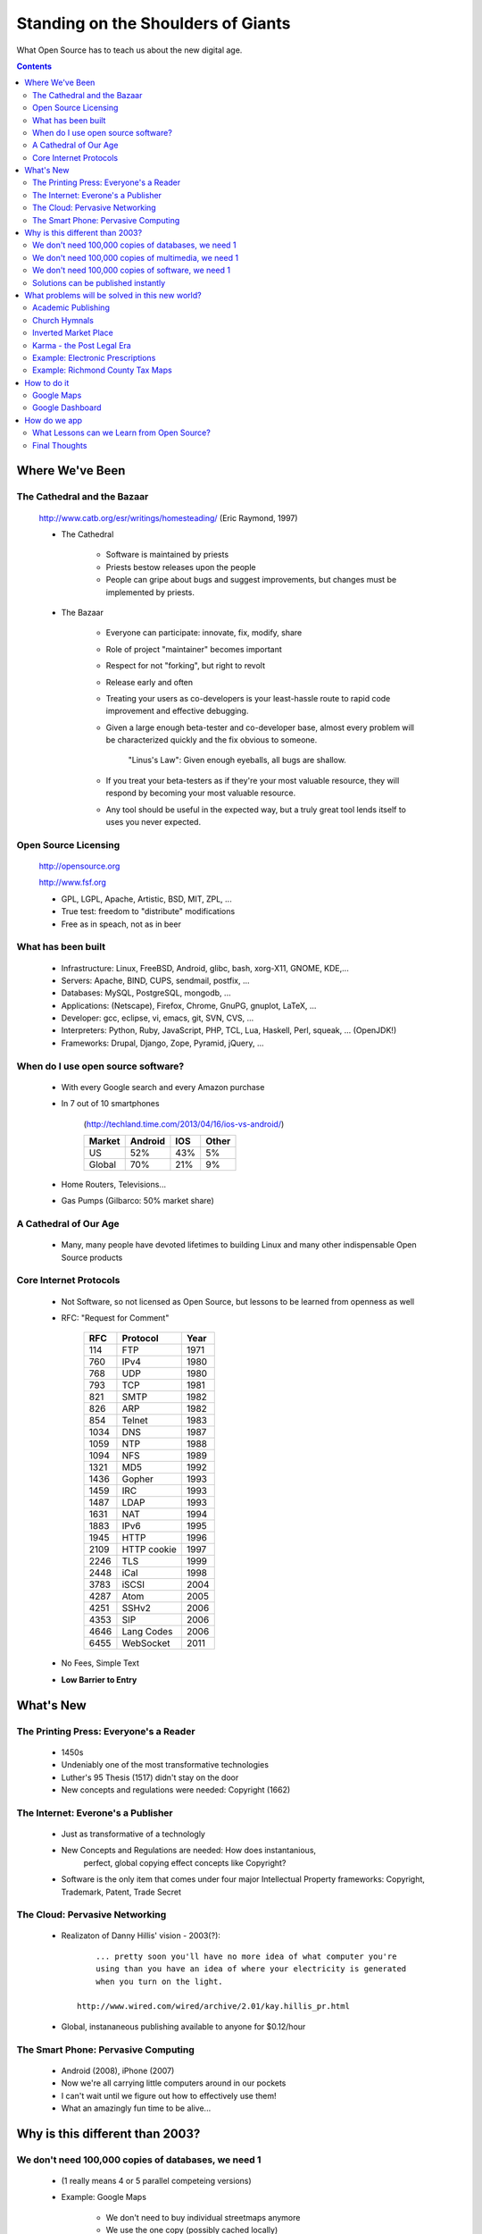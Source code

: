 =========================================================================
Standing on the Shoulders of Giants
=========================================================================

What Open Source has to teach us about the new digital age.

.. contents::

----------------------------------------
Where We've Been
---------------------------------------- 

The Cathedral and the Bazaar
===================================

    http://www.catb.org/esr/writings/homesteading/  (Eric Raymond, 1997)

    + The Cathedral

        - Software is maintained by priests

        - Priests bestow releases upon the people

        - People can gripe about bugs and suggest improvements, but changes 
          must be implemented by priests.

    + The Bazaar

        - Everyone can participate: innovate, fix, modify, share

        - Role of project "maintainer" becomes important

        - Respect for not "forking", but right to revolt

        - Release early and often

        - Treating your users as co-developers is your least-hassle route to
          rapid code improvement and effective debugging.

        - Given a large enough beta-tester and co-developer base, 
          almost every problem will be characterized quickly and 
          the fix obvious to someone.

                "Linus's Law": Given enough eyeballs, all bugs are shallow.

        - If you treat your beta-testers as if they're your most valuable
          resource, they will respond by becoming your most valuable resource.

        - Any tool should be useful in the expected way, but a truly 
          great tool lends itself to uses you never expected.

Open Source Licensing
===================================

    http://opensource.org

    http://www.fsf.org

    + GPL, LGPL, Apache, Artistic, BSD, MIT, ZPL, ...

    + True test: freedom to "distribute" modifications

    + Free as in speach, not as in beer

What has been built
===================================

    + Infrastructure: Linux, FreeBSD, Android, glibc, bash, xorg-X11, GNOME, KDE,...

    + Servers: Apache, BIND, CUPS, sendmail, postfix, ...

    + Databases: MySQL, PostgreSQL, mongodb, ...

    + Applications: (Netscape), Firefox, Chrome, GnuPG, gnuplot, LaTeX, ...

    + Developer: gcc, eclipse, vi, emacs, git, SVN, CVS, ...

    + Interpreters: Python, Ruby, JavaScript, PHP, TCL, Lua, Haskell, Perl, squeak, ...  (OpenJDK!)

    + Frameworks: Drupal, Django, Zope, Pyramid, jQuery, ...

When do I use open source software?
=========================================

    + With every Google search and every Amazon purchase
    
    + In 7 out of 10 smartphones 

        (http://techland.time.com/2013/04/16/ios-vs-android/)

        ======= =========      ========   ==============
        Market  Android        IOS        Other
        ======= =========      ========   ==============
        US      52%            43%        5% 
        Global  70%            21%        9%
        ======= =========      ========   ==============

    + Home Routers, Televisions...
    
    + Gas Pumps (Gilbarco: 50% market share)

A Cathedral of Our Age
================================

    + Many, many people have devoted lifetimes to building Linux and many
      other indispensable Open Source products

Core Internet Protocols
==================================

    + Not Software, so not licensed as Open Source, but lessons 
      to be learned from openness as well

    + RFC: "Request for Comment"

        ======= =========== ======= 
        RFC     Protocol    Year
        ======= =========== ======= 
        114     FTP         1971
        760     IPv4        1980
        768     UDP         1980
        793     TCP         1981
        821     SMTP        1982
        826     ARP         1982
        854     Telnet      1983
        1034    DNS         1987
        1059    NTP         1988
        1094    NFS         1989
        1321    MD5         1992
        1436    Gopher      1993
        1459    IRC         1993
        1487    LDAP        1993
        1631    NAT         1994
        1883    IPv6        1995
        1945    HTTP        1996
        2109    HTTP cookie 1997
        2246    TLS         1999
        2448    iCal        1998
        3783    iSCSI       2004
        4287    Atom        2005
        4251    SSHv2       2006
        4353    SIP         2006
        4646    Lang Codes  2006
        6455    WebSocket   2011
        ======= =========== ======= 

    + No Fees, Simple Text

    + **Low Barrier to Entry**
        

----------------------------------------
What's New
---------------------------------------- 

The Printing Press: Everyone's a Reader
=================================================
    
    +  1450s

    + Undeniably one of the most transformative technologies

    + Luther's 95 Thesis (1517) didn't stay on the door
    
    + New concepts and regulations were needed:  Copyright (1662)


The Internet: Everone's a Publisher
===============================================

    + Just as transformative of a technologly

    + New Concepts and Regulations are needed:  How does instantanious, 
        perfect, global copying effect concepts like Copyright?  

    + Software is the only item that comes under four major Intellectual
      Property frameworks: Copyright, Trademark, Patent, Trade Secret

The Cloud: Pervasive Networking
===============================================

    + Realizaton of Danny Hillis' vision - 2003(?)::

            ... pretty soon you'll have no more idea of what computer you're
            using than you have an idea of where your electricity is generated
            when you turn on the light.

        http://www.wired.com/wired/archive/2.01/kay.hillis_pr.html

    + Global, instananeous publishing available to anyone for $0.12/hour

The Smart Phone: Pervasive Computing
=================================================

    + Android (2008), iPhone (2007)
    
    + Now we're all carrying little computers around in our pockets

    + I can't wait until we figure out how to effectively use them!

    + What an amazingly fun time to be alive...

-------------------------------------------------
Why is this different than 2003?
-------------------------------------------------

We don't need 100,000 copies of databases, we need 1
=============================================================

    + (1 really means 4 or 5 parallel competeing versions)

    + Example: Google Maps

        + We don't need to buy individual streetmaps anymore

        + We use the one copy (possibly cached locally)

        + Again, 4 or 5: Google Maps, MapQuest, Yahoo Maps, Apple Maps(?), 
          OpenStreetMap

    + Census Data

    + Centers for Disease Control and Prevention

We don't need 100,000 copies of multimedia, we need 1
=============================================================

    + (1 really means 4 or 5 parallel competeing versions)
    
    + Examples: 

        + Pandora, Rhapsody, RDIO, ...

        + Netflix, Hulu, YouTube, ...

        + Images ?


We don't need 100,000 copies of software, we need 1
=============================================================

    + (1 really means 4 or 5 parallel competeing versions)

    + Gmail (Yahoo mail, msn mail, apple mail, ...)

    + Not 100,000 copies of Eudora on every system


Solutions can be published instantly
=============================================================

    + GitHub

    + //ajax.googleapis.com/ajax/libs/jquery/1.9.1/jquery.min.js

    + yum, apt-get

------------------------------------------------------
What problems will be solved in this new world?
------------------------------------------------------

Academic Publishing
=================================

    + Talking about undergraduate and under (the "90% right" regime)

    + It hurts to watch my 12 year old daughter's backpack

    + How it can be done right

        + A Wikipedia style repository of knowledge with 
          established process of moderation

        + Ability to organize selected portions into sylliabus
          for specific audiences

    + How it can be done wrong

        + $80 for electronic access to academic curriculum which expires
          at the end of the year

Church Hymnals
===================================

    + A legacy Nook could be placed in every pew for the amount 
      (I suspect) it cost for a new hymnal

    + Easily customized flow of information for a particular Sunday

    + Coordinated focus of attention

Inverted Market Place
======================================

    + I need a dozen lightbulbs and some toilet paper delivered within 
      the next two weeks

    + I'll review bids in 2 days and select a vendor

Karma - the Post Legal Era
=========================================

    + What industry to obsolete next?  Legislatures...

    + The price of a candy bar is decided by capturing and quantifying
      our individual weighting of relative wants.

    + Can we capture and quantify our individual assessments of relative
      good and bad in everyday situations?

    + Extend the reach of the invisible hand....

Example: Electronic Prescriptions
=========================================

    + Doctor types it in on his laptop

    + It gets zoomed over to local pharmacy

    + I get there and it's wrong....

    + The person most vested in a correct outcome (me)
      has zero visibility into the process

    + Why should I trust them any more than I trust video poker machines?

    + Notably Lax Security

        + Physical Insecurities

        + Admitted Dropped Votes

        + Common Locks

        + Common Admin Passwords    


    + Whose audit trail am I relying on?

        https://www.schneier.com/blog/archives/2006/05/diebold_doesnt.html

        This quote sums up nicely why Diebold should not be trusted to secure election machines:

    David Bear, a spokesman for Diebold Election Systems, said the potential risk existed because the company's technicians had intentionally built the machines in such a way that election officials would be able to update their systems in years ahead.

    "For there to be a problem here, you're basically assuming a premise where you have some evil and nefarious election officials who would sneak in and introduce a piece of software," he said. "I don't believe these evil elections people exist."

If you can't get the threat model right, you can't hope to secure the system.

    + http://media3.washingtonpost.com/wp-dyn/content/graphic/2006/03/16/GR2006031600213.gif


Example: Richmond County Tax Maps
====================================

    + Proprietary Software Required

    + My money pays for the data and the service... Why isn't it
      available with low bariers?

------------------------------------------------------
How to do it
------------------------------------------------------

Google Maps
============================================

    + APIs are publically available



Google Dashboard
===========================================

    + The person most vested in the data has access to it and
      control of it


------------------------------------------------------
How do we app
------------------------------------------------------

What Lessons can we Learn from Open Source?
===================================================


    + Low barriers to entry   ("View Source...")

    + Empower people with knowledge

    + Encourage Innovation

Final Thoughts
=================================================


    + How Much Can Children Teach Themselves?

        + http://www.npr.org/2013/04/25/179010396/unstoppable-learning

        + Sugata Mitra, Professor of Education, Newcastle University, NIIT

        + "Hole in the Wall" experiments 1999

            + Set kiosk up with computer in New Delhi Slum, remote Indian
              Village

                + Children who know no English, no Internet, and given
                  on instructions.

                + Can we touch it?   Sure...

                + We had to teach ourselves English first...

                + Paint opens, Word opens, kids figured out character map
                  application for key-board

            + It's not about making learning happen... 
                 It's about letting it happen.  

        + It's not about making innovation happen... 
                 It's about making

                + What would have happended if these kids could have
                  said "View Source?"   They would learn how to solve
                  their problems which we can't envision.

    + Let's build higher cathedrals by stading on the shoulders of giants...

